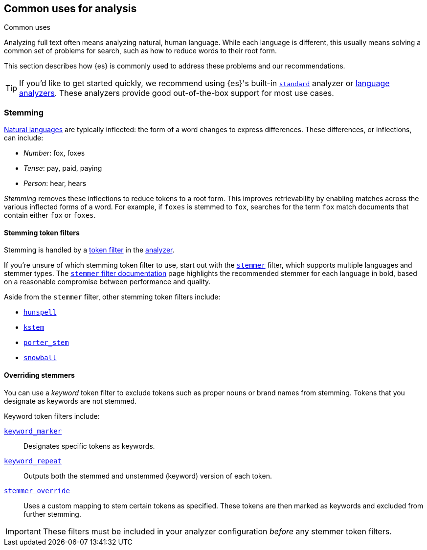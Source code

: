 == Common uses for analysis
++++
<titleabbrev>Common uses</titleabbrev>
++++

Analyzing full text often means analyzing natural, human language. While each
language is different, this usually means solving a common set of problems for
search, such as how to reduce words to their root form.

This section describes how {es} is commonly used to address these problems and
our recommendations.

[TIP]
====
If you'd like to get started quickly, we recommend using {es}'s built-in
<<analysis-standard-analyzer,`standard`>> analyzer or 
<<analysis-lang-analyzer,language analyzers>>. These analyzers provide good
out-of-the-box support for most use cases.
====

[float]
[[stemming]]
=== Stemming

https://simple.wikipedia.org/wiki/Natural_language[Natural languages] are
typically inflected: the form of a word changes to express differences. These
differences, or inflections, can include:

* _Number_:      fox, foxes
* _Tense_:       pay, paid, paying
* _Person_:      hear, hears

_Stemming_ removes these inflections to reduce tokens to a root form. This
improves retrievability by enabling matches across the various inflected forms
of a word. For example, if `foxes` is stemmed to `fox`, searches for the term
`fox` match documents that contain either `fox` or `foxes`.

[float]
[[stemming-token-filters]]
==== Stemming token filters

Stemming is handled by a <<analysis-tokenfilters,token filter>> in
the <<analyzer-anatomy,analyzer>>.

If you're unsure of which stemming token filter to use, start out with the
<<analysis-stemmer-tokenfilter,`stemmer`>> filter, which supports multiple
languages and stemmer types. The <<analysis-stemmer-tokenfilter,`stemmer` filter
documentation>> page highlights the recommended stemmer for each language in
bold, based on a reasonable compromise between performance and quality.

Aside from the `stemmer` filter, other stemming token filters include:

* <<analysis-hunspell-tokenfilter,`hunspell`>>
* <<analysis-kstem-tokenfilter,`kstem`>>
* <<analysis-porterstem-tokenfilter,`porter_stem`>>
* <<analysis-snowball-tokenfilter,`snowball`>>

[float]
[[overriding-stemmers]]
==== Overriding stemmers

[[stemmer-keyword]]
You can use a _keyword_ token filter to exclude tokens such as proper nouns or
brand names from stemming. Tokens that you designate as keywords are not
stemmed.

Keyword token filters include:

<<analysis-keyword-repeat-tokenfilter,`keyword_marker`>>::
Designates specific tokens as keywords.

<<analysis-keyword-repeat-tokenfilter,`keyword_repeat`>>::
Outputs both the stemmed and unstemmed (keyword) version of each token.

<<analysis-stemmer-override-tokenfilter,`stemmer_override`>>::
Uses a custom mapping to stem certain tokens as specified. These tokens are then
marked as keywords and excluded from further stemming.

[IMPORTANT]
====
These filters must be included in your analyzer configuration _before_ any
stemmer token filters.
====

